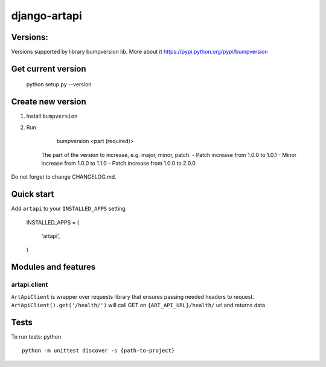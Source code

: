 django-artapi
=============

Versions:
---------
Versions supported by library bumpversion lib. More about it https://pypi.python.org/pypi/bumpversion

Get current version
-------------------

    python setup.py --version


Create new version
------------------
1. Install ``bumpversion``
2. Run

       bumpversion <part (required)>

    The part of the version to increase, e.g. major, minor, patch.
    - Patch increase from 1.0.0 to 1.0.1
    - Minor increase from 1.0.0 to 1.1.0
    - Patch increase from 1.0.0 to 2.0.0

Do not forget to change CHANGELOG.md.


Quick start
-----------

Add ``artapi`` to your ``INSTALLED_APPS`` setting

    INSTALLED_APPS = (

        'artapi',

    )


Modules and features
--------------------

artapi.client
*************

``ArtApiClient`` is wrapper over requests library that ensures passing needed headers to request.
``ArtApiClient().get('/health/')`` will call GET on ``{ART_API_URL}/health/`` url and returns data


Tests
-----
To run tests: python
::
    python -m unittest discover -s {path-to-project}